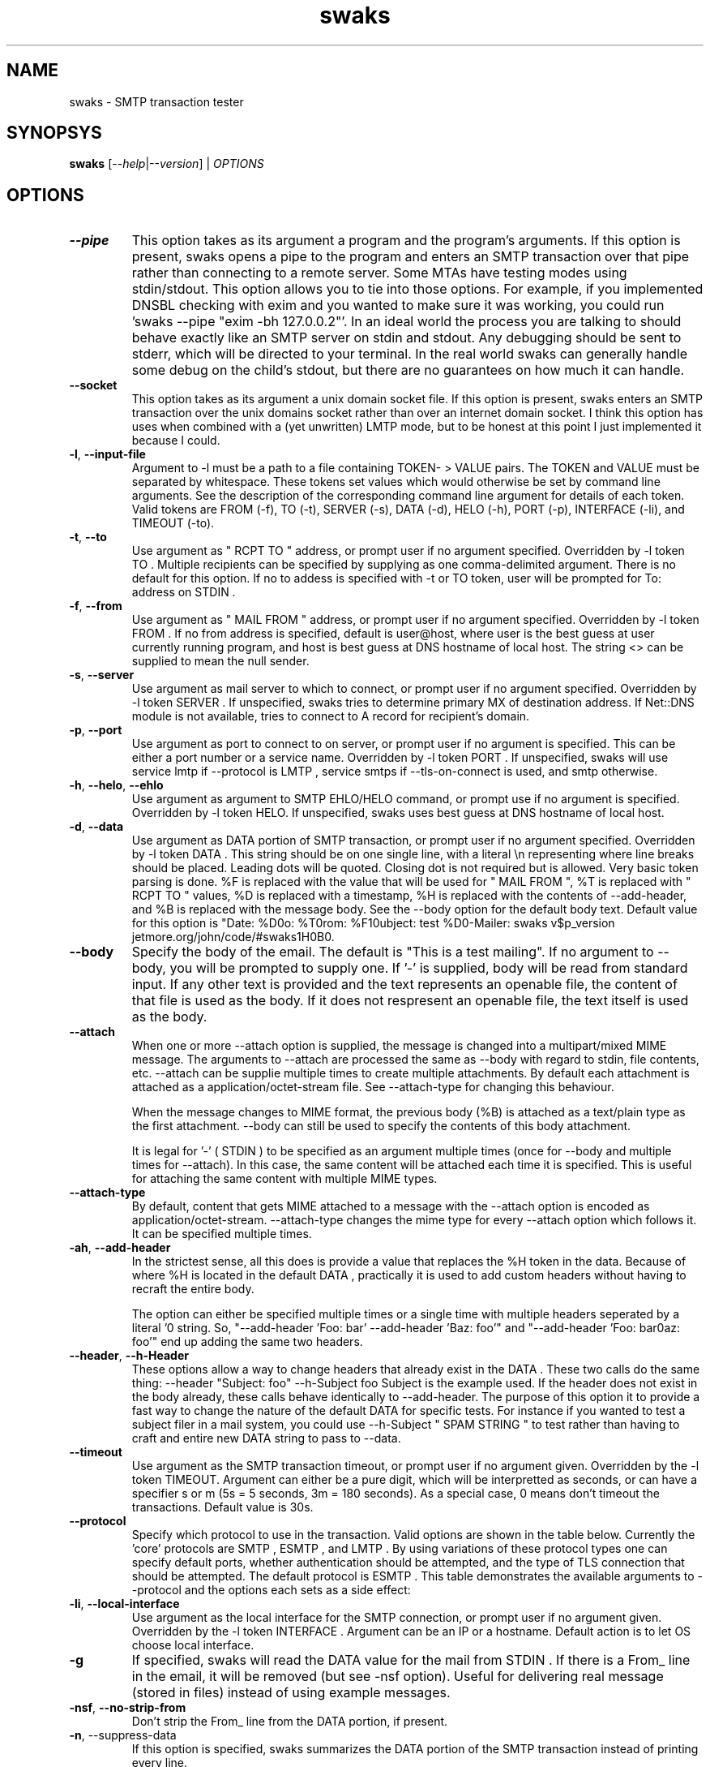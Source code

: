 .TH swaks "1" "User Commands"
.SH NAME
swaks \- SMTP transaction tester

.SH SYNOPSYS
.B swaks
[--\fIhelp\fR|--\fIversion\fR] | \fIOPTIONS\fR

.SH OPTIONS
.PP

.TP
\fB--pipe\fR
This option takes as its argument a program and the program's arguments. If this option is present, swaks opens a
pipe to the program and enters an SMTP transaction over that pipe rather than connecting to a remote server. Some MTAs
have testing modes using stdin/stdout. This option allows you to tie into those options. For example, if you implemented
DNSBL checking with exim and you wanted to make sure it was working, you could run 'swaks --pipe "exim -bh 127.0.0.2"'.
In an ideal world the process you are talking to should behave exactly like an SMTP server on stdin and stdout. Any
debugging should be sent to stderr, which will be directed to your terminal. In the real world swaks can generally handle
some debug on the child's stdout, but there are no guarantees on how much it can handle.

.TP
\fB--socket\fR
This option takes as its argument a unix domain socket file. If this option is present, swaks enters an SMTP transaction over
the unix domains socket rather than over an internet domain socket. I think this option has uses when combined with a
(yet unwritten) LMTP mode, but to be honest at this point I just implemented it because I could.

.TP
\fB-l\fR, \fB--input-file\fR
Argument to -l must be a path to a file containing TOKEN- > VALUE pairs. The TOKEN and VALUE must be separated by whitespace.
These tokens set values which would otherwise be set by command line arguments. See the description of the corresponding command
line argument for details of each token. Valid tokens are FROM (-f), TO (-t), SERVER (-s), DATA (-d), HELO (-h), PORT (-p),
INTERFACE (-li), and TIMEOUT (-to).

.TP
\fB-t\fR, \fB--to\fR
Use argument as " RCPT TO " address, or prompt user if no argument specified. Overridden by -l token TO . Multiple recipients
can be specified by supplying as one comma-delimited argument.
There is no default for this option. If no to addess is specified with -t or TO token, user will be prompted for To: address
on STDIN .

.TP
\fB-f\fR, \fB--from\fR
Use argument as " MAIL FROM " address, or prompt user if no argument specified. Overridden by -l token FROM . If no from
address is specified, default is user@host, where user is the best guess at user currently running program, and host is best
guess at DNS hostname of local host. The string <> can be supplied to mean the null sender.

.TP
\fB-s\fR, \fB--server\fR
Use argument as mail server to which to connect, or prompt user if no argument specified. Overridden by -l token SERVER . If
unspecified, swaks tries to determine primary MX of destination address. If Net::DNS module is not available, tries to connect
to A record for recipient's domain.

.TP
\fB-p\fR, \fB--port\fR
Use argument as port to connect to on server, or prompt user if no argument is specified. This can be either a port number
or a service name. Overridden by -l token PORT . If unspecified, swaks will use service lmtp if --protocol is LMTP , service
smtps if --tls-on-connect is used, and smtp otherwise.

.TP
\fB-h\fR, \fB--helo\fR, \fB--ehlo\fR
Use argument as argument to SMTP EHLO/HELO command, or prompt use if no argument is specified. Overridden by -l token HELO.
If unspecified, swaks uses best guess at DNS hostname of local host.

.TP
\fB-d\fR, \fB--data\fR
Use argument as DATA portion of SMTP transaction, or prompt user if no argument specified. Overridden by -l token DATA .
This string should be on one single line, with a literal \\n representing where line breaks should be placed. Leading dots will
be quoted. Closing dot is not required but is allowed. Very basic token parsing is done. %F is replaced with the value that will be used for " MAIL FROM ", %T is replaced with " RCPT TO " values, %D is replaced with a timestamp, %H is replaced with the contents of --add-header, and %B is replaced with the message body. See the --body option for the default body text.
Default value for this option is
"Date: %D\nTo: %T\nFrom: %F\nSubject: test %D\nX-Mailer: swaks v$p_version jetmore.org/john/code/#swaks\n%H\n\n%B\n".

.TP
\fB--body\fR
Specify the body of the email. The default is "This is a test mailing". If no argument to --body, you will be prompted
to supply one. If '-' is supplied, body will be read from standard input. If any other text is provided and the text represents
an openable file, the content of that file is used as the body. If it does not respresent an openable file, the text itself is
used as the body.

.TP
\fB--attach\fR
When one or more --attach option is supplied, the message is changed into a multipart/mixed MIME message. The arguments to
--attach are processed the same as --body with regard to stdin, file contents, etc. --attach can be supplie multiple times to
create multiple attachments. By default each attachment is attached as a application/octet-stream file. See --attach-type for
changing this behaviour.

When the message changes to MIME format, the previous body (%B) is attached as a text/plain type as the first attachment. --body
can still be used to specify the contents of this body attachment.

It is legal for '-' ( STDIN ) to be specified as an argument multiple times (once for --body and multiple times for --attach). In
this case, the same content will be attached each time it is specified. This is useful for attaching the same content with
multiple MIME types.

.TP
\fB--attach-type\fR
By default, content that gets MIME attached to a message with the --attach option is encoded as application/octet-stream.
--attach-type changes the mime type for every --attach option which follows it. It can be specified multiple times.

.TP
\fB-ah\fR, \fB--add-header\fR
In the strictest sense, all this does is provide a value that replaces the %H token in the data. Because of where %H is located
in the default DATA , practically it is used to add custom headers without having to recraft the entire body.

The option can either be specified multiple times or a single time with multiple headers seperated by a literal '\n' string.
So, "--add-header 'Foo: bar' --add-header 'Baz: foo'" and "--add-header 'Foo: bar\nBaz: foo'" end up adding the same two headers.

.TP
\fB--header\fR, \fB--h-Header\fR
These options allow a way to change headers that already exist in the DATA . These two calls do the same thing:
--header "Subject: foo" --h-Subject foo
Subject is the example used. If the header does not exist in the body already, these calls behave identically to --add-header.
The purpose of this option it to provide a fast way to change the nature of the default DATA for specific tests. For instance
if you wanted to test a subject filer in a mail system, you could use --h-Subject " SPAM STRING " to test rather than having to
craft and entire new DATA string to pass to --data.

.TP
\fB--timeout\fR
Use argument as the SMTP transaction timeout, or prompt user if no argument given. Overridden by the -l token TIMEOUT.
Argument can either be a pure digit, which will be interpretted as seconds, or can have a specifier
s or m (5s = 5 seconds, 3m = 180 seconds). As a special case, 0 means don't timeout the transactions. Default value is 30s.

.TP
\fB--protocol\fR
Specify which protocol to use in the transaction. Valid options are shown in the table below. Currently the 'core' protocols are
SMTP , ESMTP , and LMTP . By using variations of these protocol types one can specify default ports, whether authentication should
be attempted, and the type of TLS connection that should be attempted. The default protocol is ESMTP . This table demonstrates the
available arguments to --protocol and the options each sets as a side effect:
.TS
l l.
            HELO            AUTH    TLS     PORT
    --------------------------------------------------
    SMTP    HELO                            smtp  / 25
    SSMTP   EHLO->HELO              -tlsc   smtps / 465
    SSMTPA  EHLO->HELO      -a      -tlsc   smtps / 465
    SMTPS   HELO                    -tlsc   smtps / 465
    ESMTP   EHLO->HELO                      smtp  / 25
    ESMTPA  EHLO->HELO      -a              smtp  / 25
    ESMTPS  EHLO->HELO              -tls    smtp  / 25
    ESMTPSA EHLO->HELO      -a      -tls    smtp  / 25
    LMTP    LHLO                            lmtp  / 24
    LMTPA   LHLO            -a              lmtp  / 24
    LMTPS   LHLO                    -tls    lmtp  / 24
    LMTPSA  LHLO            -a      -tls    lmtp  / 24
.TE

.TP
\fB-li\fR, \fB--local-interface\fR
Use argument as the local interface for the SMTP connection, or prompt user if no argument given. Overridden by the -l token
INTERFACE . Argument can be an IP or a hostname. Default action is to let OS choose local interface.

.TP
\fB-g
If specified, swaks will read the DATA value for the mail from STDIN . If there is a From_ line in the email, it will be removed
(but see -nsf option). Useful for delivering real message (stored in files) instead of using example messages.

.TP
\fB-nsf\fR, \fB--no-strip-from\fR
Don't strip the From_ line from the DATA portion, if present.

.TP
\fB-n\fR, --suppress-data\fR
If this option is specified, swaks summarizes the DATA portion of the SMTP transaction instead of printing every line.

.TP
\fB-q\fR, \fB--quit-after\fR
The argument to this option is used as an indicator of where to quit the SMTP transaction. It can be thought of as "quit after",
with valid arguments CONNECT , FISRT-HELO , TLS , HELO , AUTH , MAIL , and RCPT . In a non-STARTTLS session, FIRST-HELO and
HELO behave the same way. In a STARTTLS session, FIRST-HELO quits after the first HELO sent, while HELO quits after the second
HELO is sent.
For convenience, LHLO and EHLO are synonyms for HELO, FIRST-EHLO and FIRST-LHLO for FIRST-HELO, FROM for MAIL, and TO for RCPT.

.TP
\fB-m\fR
Emulate Mail command. Least used option in swaks.

.TP
\fB--support\fR
Cause swaks to print its capabilities and exit. Certain features require non-standard perl modules. This options evaluates whether
these modules are present and lets you know which functionality is present.

.TP
\fB-S\fR, \fB--silent\fR
Cause swaks to be silent. "-S" causes swaks to print no output until an error occurs, after which all output is shown.
"-S -S" causes swaks to only show error conditions. "-S -S -S" shows no output.

.TP
\fB--pipeline\fR
If the remote server supports it, attempt SMTP PIPELINING ( RFC 2920). This is a younger option, if you experience problems
with it please notify the author. Potential problem areas include servers accepting DATA even though there were no valid
recipients (swaks should send empty body in that case, not QUIT ) and deadlocks caused by sending packets outside the tcp
window size.

.TP
\fB-tls\fR
Require connection to use STARTTLS . Exit if TLS not available for any reason (not advertised, negotiations failed, etc).

.TP
\fB-tlso\fR, \fB--tls-optional\fR
Attempt to use STARTTLS if possible, continue t/ normal transaction if TLS unavailable.

.TP
\fB-tlsc\fR, \fB--tls-on-connect\fR
Initiate a TLS connection immediately on connection. Use to test smtps/ssmtp servers. If this options is specified, the default
port changes from 25 to 465, though this can still be overridden with the -p option.

.TP
\fB-a\fR, \fB--auth\fR
Require authentication. If Authentication fails or is unavailable, stop transaction. -a can take an argument specifying which
type(s) of authentication to try. If multiple, comma-delimited arguments are given, each specified auth type is tried in order
until one succeeds or they all fail. swaks currently supports PLAIN , LOGIN , and CRAM-MD5 . If no argument is given any available
authentication type is used. If neither password (-ap) or username (-au) is supplied on command line, swaks will prompt on STDIN.
SPA ( NTLM/MSN ) authentication is now supported. Tested as a client against Exim and Stalker's CommuniGate, but implementation
may be incomplete. Authen::NTLM is currently required. Note that CPAN hosts two different Authen::NTLM modules. Current
implementation requires Mark Bush's implementation (Authen/NTLM-1.02.tar.gz). Plan to reimplement directly at some point to avoid
confusion.

DIGEST-MD5 is now supported. Tested as a client only against Stalker's Communigate, so implementation may be incomplete. Requires
Authen::DigestMD5 module.

CRAM-SHA1 is now supported. Only tested against a hacked server implementation in Exim, so may be incomplete or incorrect.
Requires Digest::SHA1 module.

.TP
\fB-ao\fR, \fB--auth-optional\fR
Same as -a, but if authentication is unavailable or fails, attempts to continue transaction.

.TP
\fB-au\fR, \fB--auth-user\fR
Supply the username for authentication. The string <> can be supplied to mean an empty username.
For SPA authentication, a "domain" can be specified after the regular username with a % seperator. For instance, if
"-ap user@example.com%NTDOM" is passed, "user@example.com" is the username and " NTDOM " is the domain.

NOTE: I don't actually have access to a mail server where the domain isn't ignored, so this may be implemented incorrectly.

.TP
\fB-ap\fR, \fB--auth-password\fR
Supply the password for authentication. The string <> can be supplied to mean an empty password.

.TP
\fB-am\fR, \fB--auth-map\fR
Provides a way to map alternate names onto base authentication types. Useful for any sites that use alternate names for common
types. This functionality is actually used internally to map types SPA and MSN onto the base type NTLM . The command line argument
to simulate this would be "--auth-map SPA=NTLM,MSN=NTLM". The base types supported are LOGIN , PLAIN , CRAM-MD5 , DIGEST-MD5 ,
and NTLM . SPA and MSN are mapped on to NTLM automatically.

.TP
\fB-apt\fR, \fB--auth-plaintext\fR
Instead of showing AUTH strings literally (in base64), translate them to plaintext before printing on screen.

.TP
\fB-nth\fR, \fB--no-hints\fR
Don't show transaction hints. (Useful in conjunction with -hr to create copy/paste-able transactions

.TP
\fB-hr\fR, \fB--hide-receive\fR
Don't display reception lines

.TP
\fB-hs\fR, \fB--hide-send\fR
Don't display sending lines

.TP
\fB-stl\fR, \fB--show-time-lapse\fR
Display time lapse between send/receive pairs. If 'i' is provided as argument or the Time::HiRes module is unavailable the
time lapse will be integer only, otherwise it will be to the thousandth of a second.

.TP
\fB--force-getpwuid\fR
In releases 20050709.1 and earlier of swaks the local_part of an automatically generated sender email address would be found
using the getpwuid system call on the euid of the current process. Depending on the users' desires, this may be confusing.
Following the 20050709.1 release the local_part is not looked up via the getlogin() funtion which attempts to look up the actual
username of the logged in user, regardless of the euid of the process they are currently running.

An example of where this might be an issue is running swaks under sudo for testing reasons when interacting with --pipe or
--socket. It makes sense that you need to run the process as a specific username but you would prefer your email to be from your
real username. You could always do this manually using the -s option, but this is an attempt to make it easier.

--force-getpwuid forces the old behaviour for anyone who prefered that behaviour. Also, if there is no "real" user for
getlogin() to look up, the old getpwuid method will be used. This would happen if the process was run from cron or some other
headless daemon.

.TP
\fB--help\fR
This screen.

.TP
\fB--version\fR
Version info.

.PP
.SH Examples
 prompt user for to address and send a default email.
 send the contents of "mailfile" to user@example.com, using TLS if available,
 requiring authentication, using user/password as authentication information.

 cat mailfile | swaks -g -n -t user@example.com -tlso -a -au user -ap password
.EE

.SH Comments

This program was written because I was testing a new MTA on an alternate port. I did so much testing that using interactive
telnet grew tiresome. Over the next several years this program was fleshed out and every single option was added as a direct
need of some testing I was doing as the mail admin of a medium sized ISP , with the exception of TLS support which was added
on a whim. As such, all options are reasonably well thought out and fairly well tested (though TLS could use more testing).

.SH Requires

swaks does not have any single requirement except the standard module Getopt::Long. However, there may be modules that are
required for a given invocation of swaks. The following list details the features reported by the --support option, what is
actually being tested, and the consequences of the feature being reported as "not available"

.TP
AUTH CRAM-MD5
CRAM-MD5 authentication requires the Digest::MD5 perl module. If this is unavailable and authentication is required, swaks will
error if CRAM-MD5 was the specific authentication type requested, or if no specific auth type was requested but CRAM-MD5 was the
only type advertised by the server.

.TP
AUTH CRAM-SHA1
CRAM-SHA1 authentication requires the Digest::SHA1 perl module. If this is unavailable and authentication is required, swaks will
error if CRAM-SHA1 was the specific authentication type requested, or if no specific auth type was requested but CRAM-SHA1 was
the only type advertised by the server.

.TP
AUTH DIGEST-MD5
DIGEST-MD5 authentication requires the Authen::DigestMD5 perl module. If this is unavailable and authentication is required,
swaks will error if DIGEST-MD5 was the specific authentication type requested, or if no specific auth type was requested
but DIGEST-MD5 was the only type advertised by the server.

.TP
AUTH NTLM
NTLM/SPA/MSN authentication requires the Authen::NTLM perl module. If this is unavailable and authentication is required, swaks
will error if NTLM was the specific authentication type requested, or if no specific auth type was requested but NTLM was the only
type advertised by the server. Note that there are two modules using the Authen::NTLM namespace on CPAN . The Mark Bush
implementation (Authen/NTLM-1.02.tar.gz) is the version required here.

.TP
Basic AUTH
All authentication types require base64 encoding and decoding. If possible, swaks uses the MIME::Base64 perl module to perform
these actions. However, if MIME::Base64 is not available swaks will use its own onboard base64 routines. These are slower than
the MIME::Base64 routines and less reviewed, though they have been tested thoroughly. When possible it is recommended that you
install MIME::Base64.

.TP
Date Manipulation
swaks generates an RFC compliant date string when it interpolates the %D token in message bodies. In order to build the GMT offset
in this string, it needs the Time::Local module. It would be very odd for this module not to be available because it has been
included in the perl distribution for some time. However, if it is not loadable for some reason and swaks interpolates a %D token
(as it would when using the default body), the date string is in GMT instead of your local timezone.

.TP
High Resolution Timing
When diagnosing SMTP delays using --show-time-lapse, by default high resolution timing is attempted using the Time::HiRes module.
If this module is not available, swaks uses a much poorer timing source with one second granularity.

.TP
Local Hostname Detection
swaks uses your local machine's hostname to build the HELO string and sending email address when they are not specified on the
command line. If the Sys::Hostname module (which is a part of the base distribution) is not available for some reason, the user
is prompted interactively for the HELO and sender strings. Note that Sys::Hostname can sometimes fail to find the local hostname
even when the module is available, which has the same behaviour.

.TP
MX Routing
If the destination mail server is not specified using the --server option, swaks attempts to use DNS to route the message based
on the recipient email address. If the Net::DNS perl module is not available, swaks uses 'localhost' as the outbound mail server.

.TP
Pipe Transport
The IPC::Open2 module is required to deliver a message to a spawned subprocess using the --pipe option. If this module, which is
included in the base perl distribution, in not available, attempting to call swaks with the --pipe option will result in an error.

.TP
Socket Transport
The IO::Socket module is required to deliver a message to an internet domain socket (the default behaviour of swaks) and to a
unix domain socket (specified with the --socket option). If this module, which is included in the base perl distribution, is not
available, attempting to call swaks with the --server or --socket options (or none of the --socket, --server, and --pipe options)
will result in an error.

.TP
TLS
TLS functionality requires the Net::SSLeay perl module. If this module is not available and TLS was required (using the
--tls-on-connect or --tls options), the session will error out. If TLS was requested but not required (using the --tls-optional option), swaks will continue but not attempt a TLS session.

.TP
Portability
Operating Systems
This program was primarily intended for use on unix-like operating systems, and it should work on any reasonable version thereof.
It has been developed and tested on Solaris, Linux, and Mac OS X and is feature complete on all of these.
This program is known to demonstrate basic functionality on Windows using ActiveState's Perl. It has not been fully tested.
Known to work are basic SMTP functionality and the LOGIN , PLAIN , and CRAM-MD5 auth types. Unknown is any TLS functionality and
the NTLM/SPA and Digest-MD5 auth types.
Because this program should work anywhere Perl works, I would appreciate knowing about any new operating systems you've thoroughly
used swaks on as well as any problems encountered on a new OS .

.TP
Mail Servers
This program was almost exclusively developed against Exim mail servers. It was been used casually by the author, though not
thoroughly tested, with sendmail, smail, and Communigate. Because all functionality in swaks is based off of known standards it
should work with any fairly modern mail server. If a problem is found, please alert the author at the address below.

.SH Exit Codes
.TP
0
no errors occurred

.TP
1
error parsing command line options

.TP
2
error connecting to remote server

.TP
3
unknown connection type

.TP
4
while running with connection type of "pipe", fatal problem writing to or reading from the child process

.TP
5
while running with connection type of "pipe", child process died unexpectedly. This can mean that the program specified with
--pipe doesn't exist.

.TP
6
Connection closed unexpectedly. If the close is detected in response to the ' QUIT ' swaks sends following an unexpected response,
the error code for that unexpected response is used instead.
For instance, if a mail server returns a 550 response to a MAIL FROM: and then immediately closes the connection, swaks detects
that the connection is closed, but uses the more specific exit code 23 to detail the nature of the failure.
If instead the server return a 250 code and then immediately closes the connection, swaks will use the exit code 6 because there
is not a more specific exit code.

.TP
10
error in prerequisites (needed module not available)

.TP
21
error reading initial banner from server

.TP
22
error in HELO transaction

.TP
23
error in MAIL transaction

.TP
24
no RCPTs accepted

.TP
25
server returned error to DATA request

.TP
26
server did not accept mail following data

.TP
27
server returned error after normal-session quit request

.TP
28
error in AUTH transaction

.TP
29
error in TLS transaction

.TP
32
error in EHLO following TLS negotiation

.SH EXAMPLES
.EX
Deliver a standard test email to user@example.com on port 25 of
test-server.example.net:

swaks --to user@example.com --server test-server.example.net

Deliver a standard test email, requiring CRAM-MD5 authentication as user
me@example.com. An "X-Test" header will be added to the email body. The
authentication password will be prompted for.

swaks --to user@example.com --from me@example.com --auth CRAM-MD5 \\
 --auth-user me@example.com --header-X-Test "test email"

Test a virus scanner using EICAR in an attachment. Don't show the
message DATA part.:

swaks -t user@example.com --attach - --server \\
 test-server.example.com --suppress-data </path/to/eicar.txt

Test a spam scanner using GTUBE in the body of an email, routed via the
MX records for example.com:

swaks --to user@example.com --body /path/to/gtube/file

Deliver a standard test email to user@example.com using the LMTP
protocol via a UNIX domain socket file

swaks --to user@example.com --socket /var/lda.sock --protocol LMTP

Report all the recipients in a text file that are non-verifyiable on a
test server:

 for E in `cat /path/to/email/file`
 do
    swaks --to $E --server test-server.example.com \\
       --quit-after RCPT --hide-all
    [ $? -ne 0 ] && echo $E
 done
.EE

.SH CONTACTS
.TP
proj-swaks@jetmore.net
Please use this address for general contact, questions, patches, requests, etc

.TP
updates-swaks@jetmore.net
If you would like to be put on a list to receive notifications when a new version of swaks
is released, please send an email to this address

.TP
jetmore.org/john/code/#swaks
Change logs, help manual, and the latest version is found at this link
